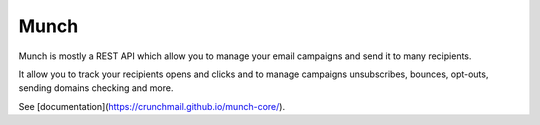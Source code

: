 Munch
=====

Munch is mostly a REST API which allow you to manage your email campaigns and send it to many recipients.

It allow you to track your recipients opens and clicks and to manage campaigns unsubscribes, bounces, opt-outs, sending domains checking and more.

See [documentation](https://crunchmail.github.io/munch-core/).
